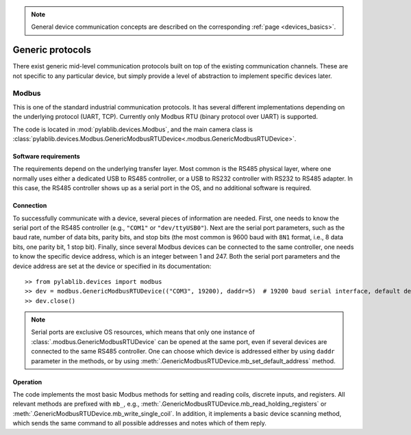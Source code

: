 .. _protocols:

.. note::
    General device communication concepts are described on the corresponding :ref:`page <devices_basics>`.

Generic protocols
=======================

There exist generic mid-level communication protocols built on top of the existing communication channels. These are not specific to any particular device, but simply provide a level of abstraction to implement specific devices later.


.. _protocols_modbus:

Modbus
-----------------------

This is one of the standard industrial communication protocols. It has several different implementations depending on the underlying protocol (UART, TCP). Currently only Modbus RTU (binary protocol over UART) is supported.

The code is located in :mod:`pylablib.devices.Modbus`, and the main camera class is :class:`pylablib.devices.Modbus.GenericModbusRTUDevice<.modbus.GenericModbusRTUDevice>`.

Software requirements
~~~~~~~~~~~~~~~~~~~~~~~

The requirements depend on the underlying transfer layer. Most common is the RS485 physical layer, where one normally uses either a dedicated USB to RS485 controller, or a USB to RS232 controller with RS232 to RS485 adapter. In this case, the RS485 controller shows up as a serial port in the OS, and no additional software is required.

Connection
~~~~~~~~~~~~~~~~~~~~~~~

To successfully communicate with a device, several pieces of information are needed. First, one needs to know the serial port of the RS485 controller (e.g., ``"COM1"`` or ``"dev/ttyUSB0"``). Next are the serial port parameters, such as the baud rate, number of data bits, parity bits, and stop bits (the most common is 9600 baud with ``8N1`` format, i.e., 8 data bits, one parity bit, 1 stop bit). Finally, since several Modbus devices can be connected to the same controller, one needs to know the specific device address, which is an integer between 1 and 247. Both the serial port parameters and the device address are set at the device or specified in its documentation::

    >> from pylablib.devices import modbus
    >> dev = modbus.GenericModbusRTUDevice(("COM3", 19200), daddr=5)  # 19200 baud serial interface, default device address 5
    >> dev.close()

.. note::
    Serial ports are exclusive OS resources, which means that only one instance of :class:`.modbus.GenericModbusRTUDevice` can be opened at the same port, even if several devices are connected to the same RS485 controller. One can choose which device is addressed either by using ``daddr`` parameter in the methods, or by using :meth:`.GenericModbusRTUDevice.mb_set_default_address` method.
    

Operation
~~~~~~~~~~~~~~~~~~~~~~~~

The code implements the most basic Modbus methods for setting and reading coils, discrete inputs, and registers. All relevant methods are prefixed with ``mb_``, e.g., :meth:`.GenericModbusRTUDevice.mb_read_holding_registers` or :meth:`.GenericModbusRTUDevice.mb_write_single_coil`. In addition, it implements a basic device scanning method, which sends the same command to all possible addresses and notes which of them reply.